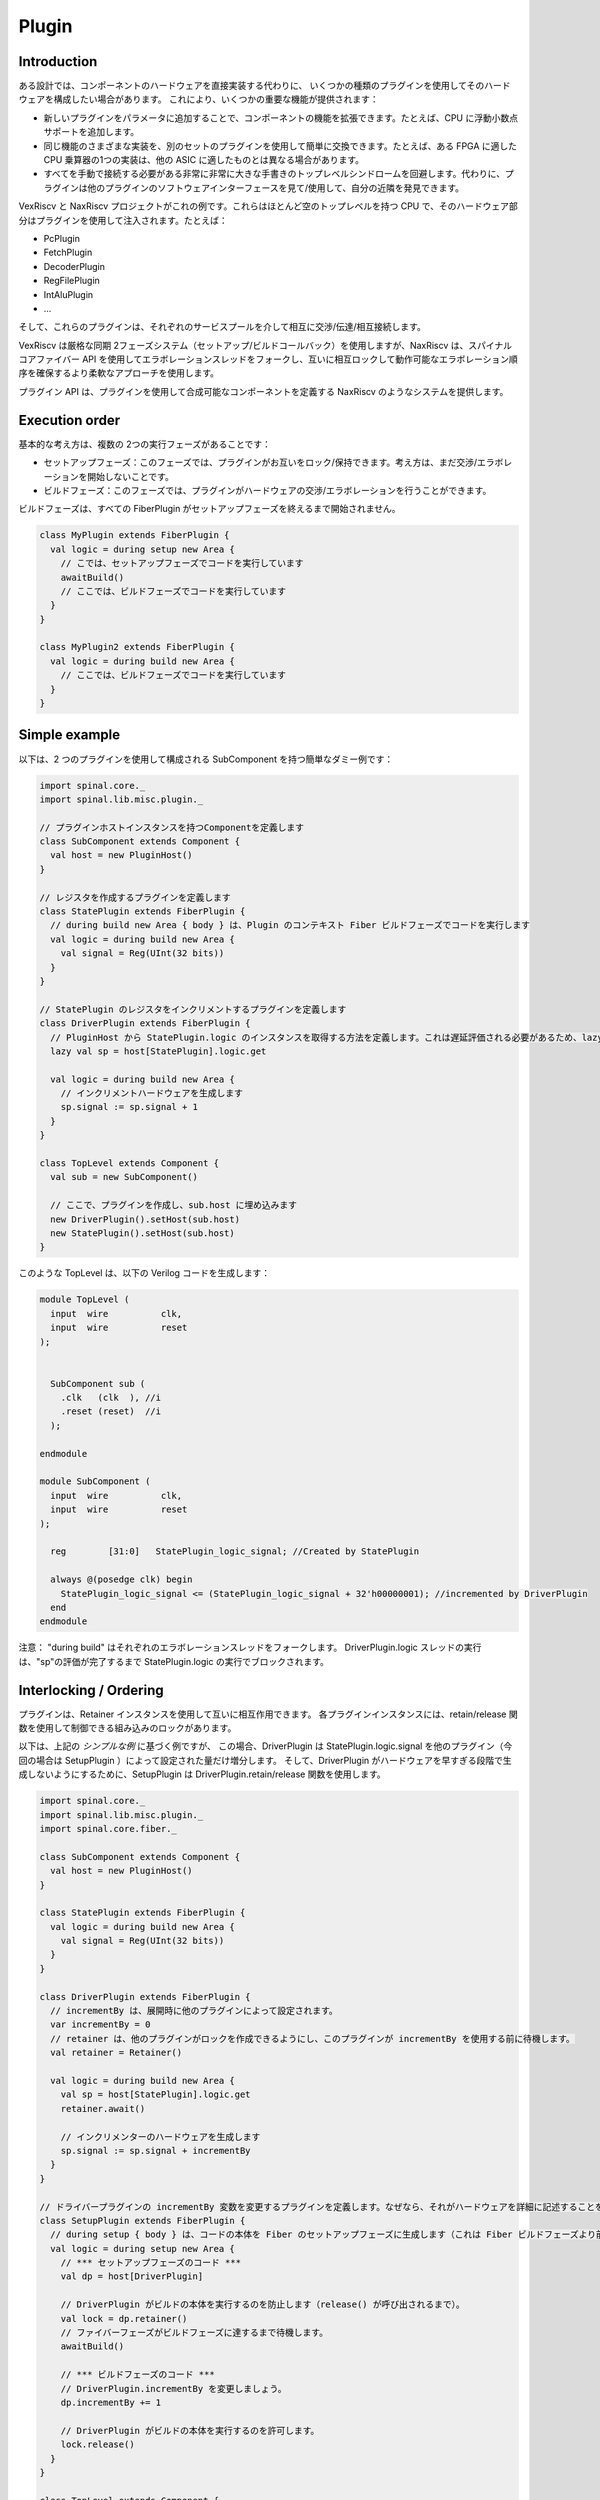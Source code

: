 .. role:: raw-html-m2r(raw)
   :format: html

Plugin
==========================

Introduction
--------------------

ある設計では、コンポーネントのハードウェアを直接実装する代わりに、
いくつかの種類のプラグインを使用してそのハードウェアを構成したい場合があります。
これにより、いくつかの重要な機能が提供されます：

- 新しいプラグインをパラメータに追加することで、コンポーネントの機能を拡張できます。たとえば、CPU に浮動小数点サポートを追加します。
- 同じ機能のさまざまな実装を、別のセットのプラグインを使用して簡単に交換できます。たとえば、ある FPGA に適した CPU 乗算器の1つの実装は、他の ASIC に適したものとは異なる場合があります。
- すべてを手動で接続する必要がある非常に非常に大きな手書きのトップレベルシンドロームを回避します。代わりに、プラグインは他のプラグインのソフトウェアインターフェースを見て/使用して、自分の近隣を発見できます。

VexRiscv と NaxRiscv プロジェクトがこれの例です。これらはほとんど空のトップレベルを持つ CPU で、そのハードウェア部分はプラグインを使用して注入されます。たとえば：

- PcPlugin
- FetchPlugin
- DecoderPlugin
- RegFilePlugin
- IntAluPlugin
- ...

そして、これらのプラグインは、それぞれのサービスプールを介して相互に交渉/伝達/相互接続します。

VexRiscv は厳格な同期 2フェーズシステム（セットアップ/ビルドコールバック）を使用しますが、NaxRiscv は、スパイナルコアファイバー API を使用してエラボレーションスレッドをフォークし、互いに相互ロックして動作可能なエラボレーション順序を確保するより柔軟なアプローチを使用します。

プラグイン API は、プラグインを使用して合成可能なコンポーネントを定義する NaxRiscv のようなシステムを提供します。

Execution order
--------------------

基本的な考え方は、複数の 2つの実行フェーズがあることです：

- セットアップフェーズ：このフェーズでは、プラグインがお互いをロック/保持できます。考え方は、まだ交渉/エラボレーションを開始しないことです。
- ビルドフェーズ：このフェーズでは、プラグインがハードウェアの交渉/エラボレーションを行うことができます。

ビルドフェーズは、すべての FiberPlugin がセットアップフェーズを終えるまで開始されません。

.. code-block:: scala

      class MyPlugin extends FiberPlugin {
        val logic = during setup new Area {
          // こでは、セットアップフェーズでコードを実行しています
          awaitBuild()
          // ここでは、ビルドフェーズでコードを実行しています
        }
      }

      class MyPlugin2 extends FiberPlugin {
        val logic = during build new Area {
          // ここでは、ビルドフェーズでコードを実行しています
        }
      }


Simple example
--------------------

以下は、2 つのプラグインを使用して構成される SubComponent を持つ簡単なダミー例です：

.. code-block:: scala

      import spinal.core._
      import spinal.lib.misc.plugin._

      // プラグインホストインスタンスを持つComponentを定義します
      class SubComponent extends Component {
        val host = new PluginHost()
      }

      // レジスタを作成するプラグインを定義します
      class StatePlugin extends FiberPlugin {
        // during build new Area { body } は、Plugin のコンテキスト Fiber ビルドフェーズでコードを実行します
        val logic = during build new Area {
          val signal = Reg(UInt(32 bits))
        }
      }

      // StatePlugin のレジスタをインクリメントするプラグインを定義します
      class DriverPlugin extends FiberPlugin {
        // PluginHost から StatePlugin.logic のインスタンスを取得する方法を定義します。これは遅延評価される必要があるため、lazy val としています。
        lazy val sp = host[StatePlugin].logic.get

        val logic = during build new Area {
          // インクリメントハードウェアを生成します
          sp.signal := sp.signal + 1
        }
      }

      class TopLevel extends Component {
        val sub = new SubComponent()

        // ここで、プラグインを作成し、sub.host に埋め込みます
        new DriverPlugin().setHost(sub.host)
        new StatePlugin().setHost(sub.host)
      }

このような TopLevel は、以下の Verilog コードを生成します：

.. code-block:: verilog

    module TopLevel (
      input  wire          clk,
      input  wire          reset
    );


      SubComponent sub (
        .clk   (clk  ), //i
        .reset (reset)  //i
      );

    endmodule

    module SubComponent (
      input  wire          clk,
      input  wire          reset
    );

      reg        [31:0]   StatePlugin_logic_signal; //Created by StatePlugin

      always @(posedge clk) begin
        StatePlugin_logic_signal <= (StatePlugin_logic_signal + 32'h00000001); //incremented by DriverPlugin
      end
    endmodule

注意： "during build" はそれぞれのエラボレーションスレッドをフォークします。
DriverPlugin.logic スレッドの実行は、"sp"の評価が完了するまで StatePlugin.logic の実行でブロックされます。

Interlocking / Ordering
----------------------------------------

プラグインは、Retainer インスタンスを使用して互いに相互作用できます。
各プラグインインスタンスには、retain/release 関数を使用して制御できる組み込みのロックがあります。

以下は、上記の `シンプルな例` に基づく例ですが、
この場合、DriverPlugin は StatePlugin.logic.signal を他のプラグイン（今回の場合は SetupPlugin ）によって設定された量だけ増分します。
そして、DriverPlugin がハードウェアを早すぎる段階で生成しないようにするために、SetupPlugin は DriverPlugin.retain/release 関数を使用します。

.. code-block:: scala

  import spinal.core._
  import spinal.lib.misc.plugin._
  import spinal.core.fiber._

  class SubComponent extends Component {
    val host = new PluginHost()
  }

  class StatePlugin extends FiberPlugin {
    val logic = during build new Area {
      val signal = Reg(UInt(32 bits))
    }
  }

  class DriverPlugin extends FiberPlugin {
    // incrementBy は、展開時に他のプラグインによって設定されます。
    var incrementBy = 0
    // retainer は、他のプラグインがロックを作成できるようにし、このプラグインが incrementBy を使用する前に待機します。
    val retainer = Retainer()

    val logic = during build new Area {
      val sp = host[StatePlugin].logic.get
      retainer.await()

      // インクリメンターのハードウェアを生成します
      sp.signal := sp.signal + incrementBy
    }
  }

  // ドライバープラグインの incrementBy 変数を変更するプラグインを定義します。なぜなら、それがハードウェアを詳細に記述することを許可するからです。
  class SetupPlugin extends FiberPlugin {
    // during setup { body } は、コードの本体を Fiber のセットアップフェーズに生成します（これは Fiber ビルドフェーズより前です）。
    val logic = during setup new Area {
      // *** セットアップフェーズのコード ***
      val dp = host[DriverPlugin]

      // DriverPlugin がビルドの本体を実行するのを防止します（release() が呼び出されるまで）。
      val lock = dp.retainer()
      // ファイバーフェーズがビルドフェーズに達するまで待機します。
      awaitBuild()

      // *** ビルドフェーズのコード ***
      // DriverPlugin.incrementBy を変更しましょう。
      dp.incrementBy += 1

      // DriverPlugin がビルドの本体を実行するのを許可します。
      lock.release()
    }
  }

  class TopLevel extends Component {
    val sub = new SubComponent()

    sub.host.asHostOf(
      new DriverPlugin(),
      new StatePlugin(),
      new SetupPlugin(),
      new SetupPlugin() // できるので、第二の SetupPlugin を追加しましょう。
    )
  }

生成されたVerilogは次のようになります。

.. code-block:: verilog

    module TopLevel (
      input  wire          clk,
      input  wire          reset
    );


      SubComponent sub (
        .clk   (clk  ), //i
        .reset (reset)  //i
      );

    endmodule

    module SubComponent (
      input  wire          clk,
      input  wire          reset
    );

      reg        [31:0]   StatePlugin_logic_signal;

      always @(posedge clk) begin
        StatePlugin_logic_signal <= (StatePlugin_logic_signal + 32'h00000002); // + 2 as we have two SetupPlugin
      end
    endmodule

これらの例は、行っていることに対してやや過剰ですが、一般的なアイデアは次のようなものです：

- プラグイン間のインターフェイスの交渉/作成（例：ジャンプ/フラッシュポート）
- エラボレーションのスケジューリング（例：デコード/ディスパッチ仕様）
- 最小限のハードコーディングでスケールアップできる分散フレームワークを提供
